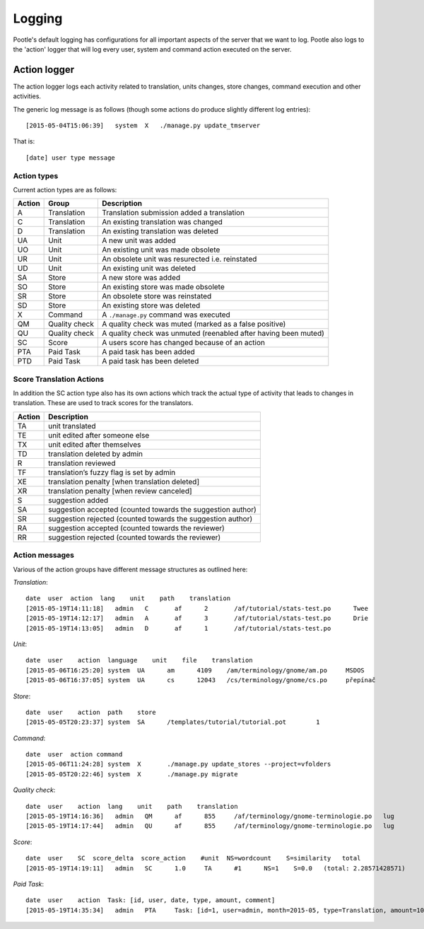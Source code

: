 Logging
=======

Pootle's default logging has configurations for all important aspects of the
server that we want to log.  Pootle also logs to the 'action' logger that will
log every user, system and command action executed on the server.

Action logger
-------------

The action logger logs each activity related to translation, units changes,
store changes, command execution and other activities.

The generic log message is as follows (though some actions do produce slightly
different log entries)::

  [2015-05-04T15:06:39]   system  X   ./manage.py update_tmserver

That is::

  [date] user type message

Action types
~~~~~~~~~~~~

Current action types are as follows:

.. See: https://github.com/translate/pootle/blob/master/pootle/core/log.py#L14-L32
   for any that might be missing.

+----------+--------------+-------------------------------------------------+
|  Action  | Group        | Description                                     |
+==========+==============+=================================================+
|  A       | Translation  | Translation submission added a translation      |
+----------+--------------+-------------------------------------------------+
|  C       | Translation  | An existing translation was changed             |
+----------+--------------+-------------------------------------------------+
|  D       | Translation  | An existing translation was deleted             |
+----------+--------------+-------------------------------------------------+
|  UA      | Unit         | A new unit was added                            |
+----------+--------------+-------------------------------------------------+
|  UO      | Unit         | An existing unit was made obsolete              |
+----------+--------------+-------------------------------------------------+
|  UR      | Unit         | An obsolete unit was resurected i.e. reinstated |
+----------+--------------+-------------------------------------------------+
|  UD      | Unit         | An existing unit was deleted                    |
+----------+--------------+-------------------------------------------------+
|  SA      | Store        | A new store was added                           |
+----------+--------------+-------------------------------------------------+
|  SO      | Store        | An existing store was made obsolete             |
+----------+--------------+-------------------------------------------------+
|  SR      | Store        | An obsolete store was reinstated                |
+----------+--------------+-------------------------------------------------+
|  SD      | Store        | An existing store was deleted                   |
+----------+--------------+-------------------------------------------------+
|  X       | Command      | A ``./manage.py`` command was executed          |
+----------+--------------+-------------------------------------------------+
|  QM      | Quality      | A quality check was muted (marked as a false    |
|          | check        | positive)                                       |
+----------+--------------+-------------------------------------------------+
|  QU      | Quality      | A quality check was unmuted (reenabled after    |
|          | check        | having been muted)                              |
+----------+--------------+-------------------------------------------------+
|  SC      | Score        | A users score has changed because of an action  |
+----------+--------------+-------------------------------------------------+
|  PTA     | Paid Task    | A paid task has been added                      |
+----------+--------------+-------------------------------------------------+
|  PTD     | Paid Task    | A paid task has been deleted                    |
+----------+--------------+-------------------------------------------------+


Score Translation Actions
~~~~~~~~~~~~~~~~~~~~~~~~~

In addition the SC action type also has its own actions which track the actual
type of activity that leads to changes in translation.  These are used to track
scores for the translators.

.. These are taken from
   https://github.com/translate/pootle/blob/master/pootle/apps/pootle_statistics/models.py#L297-L325
   and should be updated as needed.

========= ==============================================================
 Action    Description
========= ==============================================================
  TA       unit translated
  TE       unit edited after someone else
  TX       unit edited after themselves
  TD       translation deleted by admin
  R        translation reviewed
  TF       translation’s fuzzy flag is set by admin
  XE       translation penalty [when translation deleted]
  XR       translation penalty [when review canceled]
  S        suggestion added
  SA       suggestion accepted (counted towards the suggestion author)
  SR       suggestion rejected (counted towards the suggestion author)
  RA       suggestion accepted (counted towards the reviewer)
  RR       suggestion rejected (counted towards the reviewer)
========= ==============================================================



Action messages
~~~~~~~~~~~~~~~

Various of the action groups have different message structures as outlined here:

*Translation*::

  date  user  action  lang    unit    path    translation
  [2015-05-19T14:11:18]   admin   C       af      2       /af/tutorial/stats-test.po      Twee
  [2015-05-19T14:12:17]   admin   A       af      3       /af/tutorial/stats-test.po      Drie
  [2015-05-19T14:13:05]   admin   D       af      1       /af/tutorial/stats-test.po

*Unit*::

  date  user    action  language    unit    file    translation
  [2015-05-06T16:25:20]	system	UA	am	4109	/am/terminology/gnome/am.po	MSDOS
  [2015-05-06T16:37:05]	system	UA	cs	12043	/cs/terminology/gnome/cs.po	přepínač

*Store*::

  date  user    action  path    store
  [2015-05-05T20:23:37]	system	SA	/templates/tutorial/tutorial.pot	1

*Command*::

  date  user  action command
  [2015-05-06T11:24:28]	system	X	./manage.py update_stores --project=vfolders
  [2015-05-05T20:22:46]	system	X	./manage.py migrate

*Quality check*::

  date  user    action  lang    unit    path    translation
  [2015-05-19T14:16:36]   admin   QM      af      855     /af/terminology/gnome-terminologie.po   lug
  [2015-05-19T14:17:44]   admin   QU      af      855     /af/terminology/gnome-terminologie.po   lug

*Score*::

  date  user    SC  score_delta  score_action    #unit  NS=wordcount    S=similarity   total
  [2015-05-19T14:19:11]   admin   SC      1.0     TA      #1      NS=1    S=0.0   (total: 2.28571428571)

*Paid Task*::

  date  user    action  Task: [id, user, date, type, amount, comment]
  [2015-05-19T14:35:34]   admin   PTA     Task: [id=1, user=admin, month=2015-05, type=Translation, amount=1000.0, comment=Translate UI]
